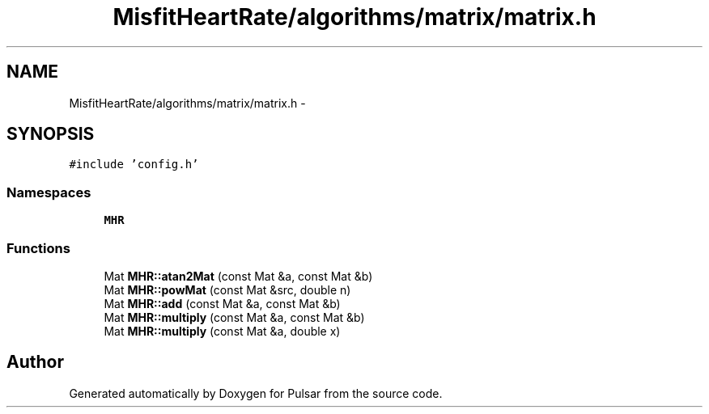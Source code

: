 .TH "MisfitHeartRate/algorithms/matrix/matrix.h" 3 "Fri Aug 22 2014" "Pulsar" \" -*- nroff -*-
.ad l
.nh
.SH NAME
MisfitHeartRate/algorithms/matrix/matrix.h \- 
.SH SYNOPSIS
.br
.PP
\fC#include 'config\&.h'\fP
.br

.SS "Namespaces"

.in +1c
.ti -1c
.RI " \fBMHR\fP"
.br
.in -1c
.SS "Functions"

.in +1c
.ti -1c
.RI "Mat \fBMHR::atan2Mat\fP (const Mat &a, const Mat &b)"
.br
.ti -1c
.RI "Mat \fBMHR::powMat\fP (const Mat &src, double n)"
.br
.ti -1c
.RI "Mat \fBMHR::add\fP (const Mat &a, const Mat &b)"
.br
.ti -1c
.RI "Mat \fBMHR::multiply\fP (const Mat &a, const Mat &b)"
.br
.ti -1c
.RI "Mat \fBMHR::multiply\fP (const Mat &a, double x)"
.br
.in -1c
.SH "Author"
.PP 
Generated automatically by Doxygen for Pulsar from the source code\&.
